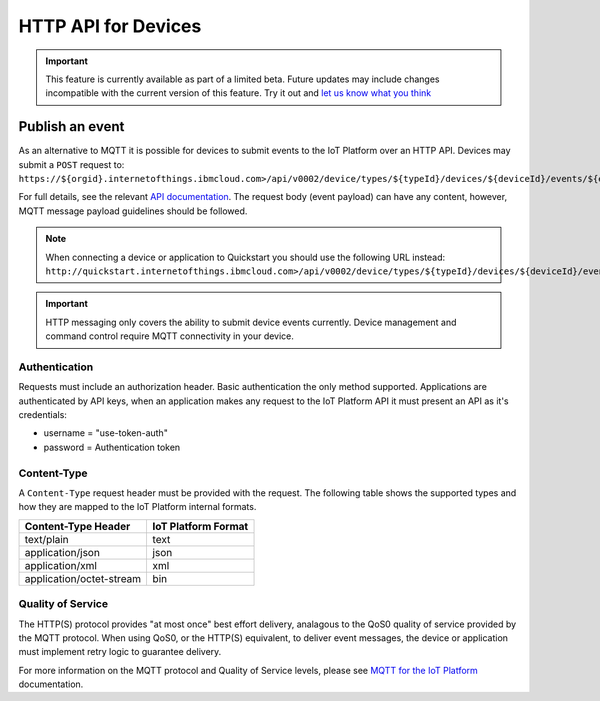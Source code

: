 HTTP API for Devices
====================

.. important:: This feature is currently available as part of a limited beta.  Future updates 
  may include changes incompatible with the current version of this feature.  Try it out and `let us know what you 
  think <https://developer.ibm.com/answers/smart-spaces/17/internet-of-things.html>`_


Publish an event
----------------

As an alternative to MQTT it is possible for devices to submit events to the IoT Platform over an HTTP API.  Devices may submit a ``POST`` request to: ``https://${orgid}.internetofthings.ibmcloud.com>/api/v0002/device/types/${typeId}/devices/${deviceId}/events/${eventId}``

For full details, see the relevant `API documentation <https://docs.internetofthings.ibmcloud.com/swagger/v0002.html#/>`__.  The request body (event payload) can have any content, however, MQTT message payload guidelines should be followed.

.. note:: When connecting a device or application to Quickstart you should use the following URL instead:  ``http://quickstart.internetofthings.ibmcloud.com>/api/v0002/device/types/${typeId}/devices/${deviceId}/events/${eventId}``

.. important:: HTTP messaging only covers the ability to submit device events currently.  Device management 
    and command control require MQTT connectivity in your device.


Authentication
~~~~~~~~~~~~~~

Requests must include an authorization header. Basic authentication the only method supported. Applications 
are authenticated by API keys, when an application makes any request to the IoT Platform API it must present an API 
as it's credentials:

- username = "use-token-auth"
- password = Authentication token

Content-Type
~~~~~~~~~~~~

A ``Content-Type`` request header must be provided with the request. The following table shows the supported types and how they are mapped to the IoT Platform internal formats.

+----------------------------+-----------------------+
| Content-Type Header        | IoT Platform Format   |
+============================+=======================+
| text/plain                 | text                  |
+----------------------------+-----------------------+
| application/json           | json                  |
+----------------------------+-----------------------+
| application/xml            | xml                   |
+----------------------------+-----------------------+
| application/octet-stream   | bin                   |
+----------------------------+-----------------------+


Quality of Service
~~~~~~~~~~~~~~~~~~

The HTTP(S) protocol provides "at most once" best effort delivery, analagous to the QoS0 quality of service provided by the MQTT protocol. When using QoS0, or the HTTP(S) equivalent, to deliver event messages, the device or application must implement retry logic to guarantee delivery.

For more information on the MQTT protocol and Quality of Service levels, please see `MQTT for the IoT Platform <../reference/mqtt/index.html>`__ documentation.
